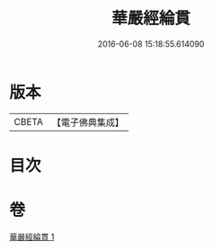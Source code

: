 #+TITLE: 華嚴經綸貫 
#+DATE: 2016-06-08 15:18:55.614090

* 版本
 |     CBETA|【電子佛典集成】|

* 目次

* 卷
[[file:KR6e0118_001.txt][華嚴經綸貫 1]]

